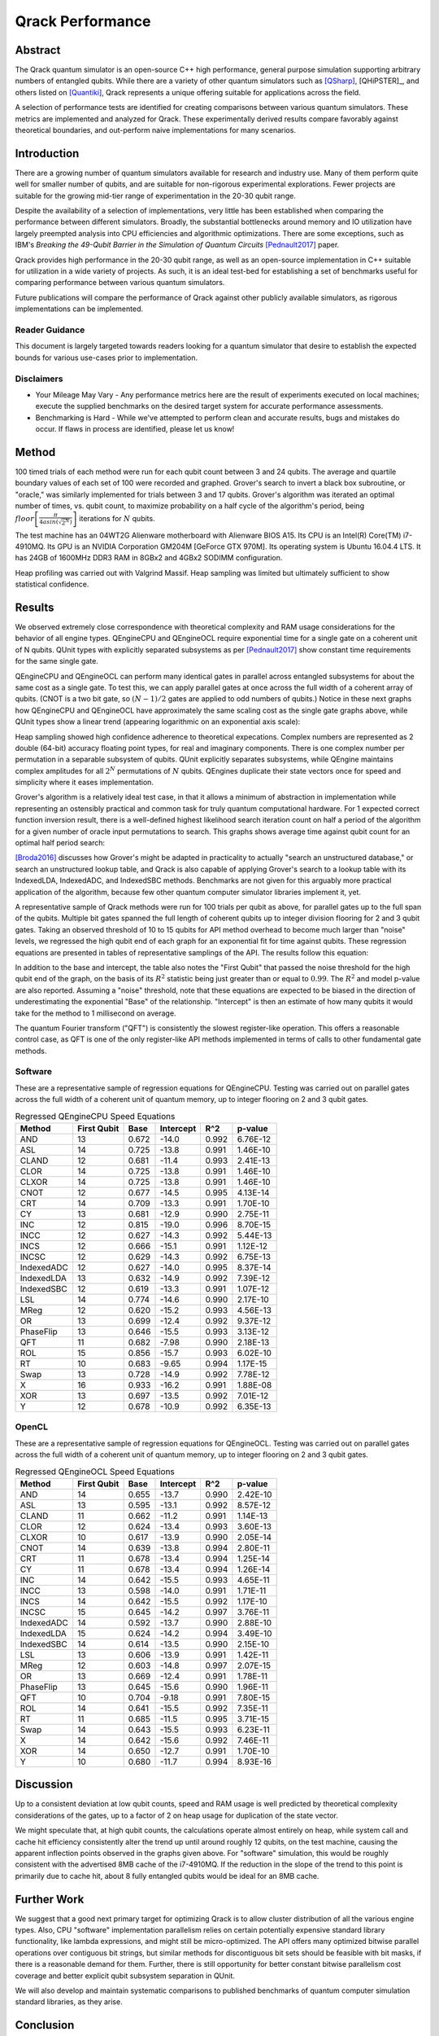 #################
Qrack Performance
#################

Abstract
********

The Qrack quantum simulator is an open-source C++ high performance, general
purpose simulation supporting arbitrary numbers of entangled qubits.  While
there are a variety of other quantum simulators such as [QSharp]_, [QHiPSTER]_,
and others listed on [Quantiki]_, Qrack represents a unique offering suitable
for applications across the field.

A selection of performance tests are identified for creating comparisons
between various quantum simulators.  These metrics are implemented and
analyzed for Qrack.  These experimentally derived results compare favorably
against theoretical boundaries, and out-perform naive implementations for many
scenarios.

Introduction
************

There are a growing number of quantum simulators available for research and
industry use.  Many of them perform quite well for smaller number of qubits,
and are suitable for non-rigorous experimental explorations.  Fewer projects
are suitable for the growing mid-tier range of experimentation in the 20-30
qubit range.

Despite the availability of a selection of implementations, very little has
been established when comparing the performance between different simulators.
Broadly, the substantial bottlenecks around memory and IO utilization have
largely preempted analysis into CPU efficiencies and algorithmic
optimizations.  There are some exceptions, such as IBM's `Breaking the
49-Qubit Barrier in the Simulation of Quantum Circuits` [Pednault2017]_ paper.

Qrack provides high performance in the 20-30 qubit range, as well as an
open-source implementation in C++ suitable for utilization in a wide variety
of projects.  As such, it is an ideal test-bed for establishing a set of
benchmarks useful for comparing performance between various quantum
simulators.

Future publications will compare the performance of Qrack against other
publicly available simulators, as rigorous implementations can be implemented.

Reader Guidance
===============

This document is largely targeted towards readers looking for a quantum
simulator that desire to establish the expected bounds for various use-cases
prior to implementation.

Disclaimers
===========

* Your Mileage May Vary - Any performance metrics here are the result of
  experiments executed on local machines; execute the supplied benchmarks on
  the desired target system for accurate performance assessments.

* Benchmarking is Hard - While we've attempted to perform clean and accurate
  results, bugs and mistakes do occur.  If flaws in process are identified,
  please let us know!

Method
******

100 timed trials of each method were run for each qubit count between 3 and 24 qubits. The average and quartile boundary values of each set of 100 were recorded and graphed. Grover's search to invert a black box subroutine, or "oracle," was similarly implemented for trials between 3 and 17 qubits. Grover's algorithm was iterated an optimal number of times, vs. qubit count, to maximize probability on a half cycle of the algorithm's period, being :math:`floor\left[\frac{\pi}{4asin\left(\sqrt{2^N}\right)}\right]` iterations for :math:`N` qubits.

The test machine has an 04WT2G Alienware motherboard with Alienware BIOS A15. Its CPU is an Intel(R) Core(TM) i7-4910MQ. Its GPU is an NVIDIA Corporation GM204M [GeForce GTX 970M]. Its operating system is Ubuntu 16.04.4 LTS. It has 24GB of 1600MHz DDR3 RAM in 8GBx2 and 4GBx2 SODIMM configuration.

Heap profiling was carried out with Valgrind Massif. Heap sampling was limited but ultimately sufficient to show statistical confidence.

Results
*******

We observed extremely close correspondence with theoretical complexity and RAM usage considerations for the behavior of all engine types. QEngineCPU and QEngineOCL require exponential time for a single gate on a coherent unit of N qubits. QUnit types with explicitly separated subsystems as per [Pednault2017]_ show constant time requirements for the same single gate.

.. image:: performance\x_single.png

.. image:: performance\cnot_single.png

QEngineCPU and QEngineOCL can perform many identical gates in parallel across entangled subsystems for about the same cost as a single gate. To test this, we can apply parallel gates at once across the full width of a coherent array of qubits. (CNOT is a two bit gate, so :math:`(N-1)/2` gates are applied to odd numbers of qubits.) Notice in these next graphs how QEngineCPU and QEngineOCL have approximately the same scaling cost as the single gate graphs above, while QUnit types show a linear trend (appearing logarithmic on an exponential axis scale):

.. image:: performance\x_all.png

.. image:: performance\cnot_all.png

Heap sampling showed high confidence adherence to theoretical expecations. Complex numbers are represented as 2 double (64-bit) accuracy floating point types, for real and imaginary components. There is one complex number per permutation in a separable subsystem of qubits. QUnit explicitly separates subsystems, while QEngine maintains complex amplitudes for all :math:`2^N` permutations of :math:`N` qubits. QEngines duplicate their state vectors once for speed and simplicity where it eases implementation.

.. image:: performance\qrack_ram.png

Grover's algorithm is a relatively ideal test case, in that it allows a minimum of abstraction in implementation while representing an ostensibly practical and common task for truly quantum computational hardware. For 1 expected correct function inversion result, there is a well-defined highest likelihood search iteration count on half a period of the algorithm for a given number of oracle input permutations to search. This graphs shows average time against qubit count for an optimal half period search:

.. image:: performance\grovers.png

[Broda2016]_ discusses how Grover's might be adapted in practicality to actually "search an unstructured database," or search an unstructured lookup table, and Qrack is also capable of applying Grover's search to a lookup table with its IndexedLDA, IndexedADC, and IndexedSBC methods. Benchmarks are not given for this arguably more practical application of the algorithm, because few other quantum computer simulator libraries implement it, yet.

A representative sample of Qrack methods were run for 100 trials per qubit as above, for parallel gates up to the full span of the qubits. Multiple bit gates spanned the full length of coherent qubits up to integer division flooring for 2 and 3 qubit gates. Taking an observed threshold of 10 to 15 qubits for API method overhead to become much larger than "noise" levels, we regressed the high qubit end of each graph for an exponential fit for time against qubits. These regression equations are presented in tables of representative samplings of the API. The results follow this equation:

.. math::
   :label: regression_eq

   [Milliseconds] = \exp \left( [Base] \left( [No. of Qubits] + [Intercept] \right) \right)

In addition to the base and intercept, the table also notes the "First Qubit" that passed the noise threshold for the high qubit end of the graph, on the basis of its :math:`R^2` statistic being just greater than or equal to :math:`0.99`. The :math:`R^2` and model p-value are also reported. Assuming a "noise" threshold, note that these equations are expected to be biased in the direction of underestimating the exponential "Base" of the relationship. "Intercept" is then an estimate of how many qubits it would take for the method to 1 millisecond on average.

The quantum Fourier transform ("QFT") is consistently the slowest register-like operation. This offers a reasonable control case, as QFT is one of the only register-like API methods implemented in terms of calls to other fundamental gate methods.

Software
========

These are a representative sample of regression equations for QEngineCPU. Testing was carried out on parallel gates across the full width of a coherent unit of quantum memory, up to integer flooring on 2 and 3 qubit gates.

.. csv-table:: Regressed QEngineCPU Speed Equations
  :header: "Method","First Qubit","Base","Intercept","R^2","p-value"
  :widths: auto
  
  "AND",13,0.672,-14.0,0.992,6.76E-12
  "ASL",14,0.725,-13.8,0.991,1.46E-10
  "CLAND",12,0.681,-11.4,0.993,2.41E-13
  "CLOR",14,0.725,-13.8,0.991,1.46E-10
  "CLXOR",14,0.725,-13.8,0.991,1.46E-10
  "CNOT",12,0.677,-14.5,0.995,4.13E-14
  "CRT",14,0.709,-13.3,0.991,1.70E-10
  "CY",13,0.681,-12.9,0.990,2.75E-11
  "INC",12,0.815,-19.0,0.996,8.70E-15
  "INCC",12,0.627,-14.3,0.992,5.44E-13
  "INCS",12,0.666,-15.1,0.991,1.12E-12
  "INCSC",12,0.629,-14.3,0.992,6.75E-13
  "IndexedADC",12,0.627,-14.0,0.995,8.37E-14
  "IndexedLDA",13,0.632,-14.9,0.992,7.39E-12
  "IndexedSBC",12,0.619,-13.3,0.991,1.07E-12
  "LSL",14,0.774,-14.6,0.990,2.17E-10
  "MReg",12,0.620,-15.2,0.993,4.56E-13
  "OR",13,0.699,-12.4,0.992,9.37E-12
  "PhaseFlip",13,0.646,-15.5,0.993,3.13E-12
  "QFT",11,0.682,-7.98,0.990,2.18E-13
  "ROL",15,0.856,-15.7,0.993,6.02E-10
  "RT",10,0.683,-9.65,0.994,1.17E-15
  "Swap",13,0.728,-14.9,0.992,7.78E-12
  "X",16,0.933,-16.2,0.991,1.88E-08
  "XOR",13,0.697,-13.5,0.992,7.01E-12  
  "Y",12,0.678,-10.9,0.992,6.35E-13
  
  

OpenCL
======

These are a representative sample of regression equations for QEngineOCL. Testing was carried out on parallel gates across the full width of a coherent unit of quantum memory, up to integer flooring on 2 and 3 qubit gates.

.. csv-table:: Regressed QEngineOCL Speed Equations
  :header: "Method","First Qubit","Base","Intercept","R^2","p-value"
  :widths: auto

  "AND",14,0.655,-13.7,0.990,2.42E-10
  "ASL",13,0.595,-13.1,0.992,8.57E-12
  "CLAND",11,0.662,-11.2,0.991,1.14E-13
  "CLOR",12,0.624,-13.4,0.993,3.60E-13
  "CLXOR",10,0.617,-13.9,0.990,2.05E-14
  "CNOT",14,0.639,-13.8,0.994,2.80E-11
  "CRT",11,0.678,-13.4,0.994,1.25E-14
  "CY",11,0.678,-13.4,0.994,1.26E-14
  "INC",14,0.642,-15.5,0.993,4.65E-11
  "INCC",13,0.598,-14.0,0.991,1.71E-11
  "INCS",14,0.642,-15.5,0.992,1.17E-10
  "INCSC",15,0.645,-14.2,0.997,3.76E-11
  "IndexedADC",14,0.592,-13.7,0.990,2.88E-10
  "IndexedLDA",15,0.624,-14.2,0.994,3.49E-10
  "IndexedSBC",14,0.614,-13.5,0.990,2.15E-10
  "LSL",13,0.606,-13.9,0.991,1.42E-11
  "MReg",12,0.603,-14.8,0.997,2.07E-15
  "OR",13,0.669,-12.4,0.991,1.78E-11
  "PhaseFlip",13,0.645,-15.6,0.990,1.96E-11
  "QFT",10,0.704,-9.18,0.991,7.80E-15
  "ROL",14,0.641,-15.5,0.992,7.35E-11
  "RT",11,0.685,-11.5,0.995,3.71E-15
  "Swap",14,0.643,-15.5,0.993,6.23E-11
  "X",14,0.642,-15.6,0.992,7.46E-11
  "XOR",14,0.650,-12.7,0.991,1.70E-10
  "Y",10,0.680,-11.7,0.994,8.93E-16

Discussion
**********

Up to a consistent deviation at low qubit counts, speed and RAM usage is well predicted by theoretical complexity considerations of the gates, up to a factor of 2 on heap usage for duplication of the state vector.

We might speculate that, at high qubit counts, the calculations operate almost entirely on heap, while system call and cache hit efficiency consistently alter the trend up until around roughly 12 qubits, on the test machine, causing the apparent inflection points observed in the graphs given above. For "software" simulation, this would be roughly consistent with the advertised 8MB cache of the i7-4910MQ. If the reduction in the slope of the trend to this point is primarily due to cache hit, about 8 fully entangled qubits would be ideal for an 8MB cache.

Further Work
************

We suggest that a good next primary target for optimizing Qrack is to allow cluster distribution of all the various engine types. Also, CPU "software" implementation parallelism relies on certain potentially expensive standard library functionality, like lambda expressions, and might still be micro-optimized. The API offers many optimized bitwise parallel operations over contiguous bit strings, but similar methods for discontiguous bit sets should be feasible with bit masks, if there is a reasonable demand for them. Further, there is still opportunity for better constant bitwise parallelism cost coverage and better explicit qubit subsystem separation in QUnit.

We will also develop and maintain systematic comparisons to published benchmarks of quantum computer simulation standard libraries, as they arise.

Conclusion
**********

Per [Pednault2017]_, explicitly separated subsystems of qubits in QUnit have a significant RAM and speed edge in many cases over the "Schrödinger algorithm" of QEngineCPU and QEngineOCL. One of Qrack's greatest new optimizations to either general algorithm is constant complexity or "free" scaling of bitwise parallelism in entangled subsystems, compared to linear complexity scaling without this optimization. Qrack gives at least reasonably efficient performance on a single node up to approximately 30 qubits, in the limit of maximal entanglement.

Citations
*********

.. target-notes::

.. [Broda2016] `Broda, Bogusław. "Quantum search of a real unstructured database." The European Physical Journal Plus 131.2 (2016): 38. <https://arxiv.org/abs/1502.04943>`_
.. [Pednault2017] `Pednault, Edwin, et al. "Breaking the 49-qubit barrier in the simulation of quantum circuits." arXiv preprint arXiv:1710.05867 (2017). <https://arxiv.org/abs/1710.05867>`_
.. [QSharp] `Q# <https://www.microsoft.com/en-us/quantum/development-kit>`_
.. [QHiPSTER] `QHipster <https://github.com/intel/Intel-QS>`_
.. [Quantiki] `Quantiki: List of QC simulators <https://www.quantiki.org/wiki/list-qc-simulators>`_
